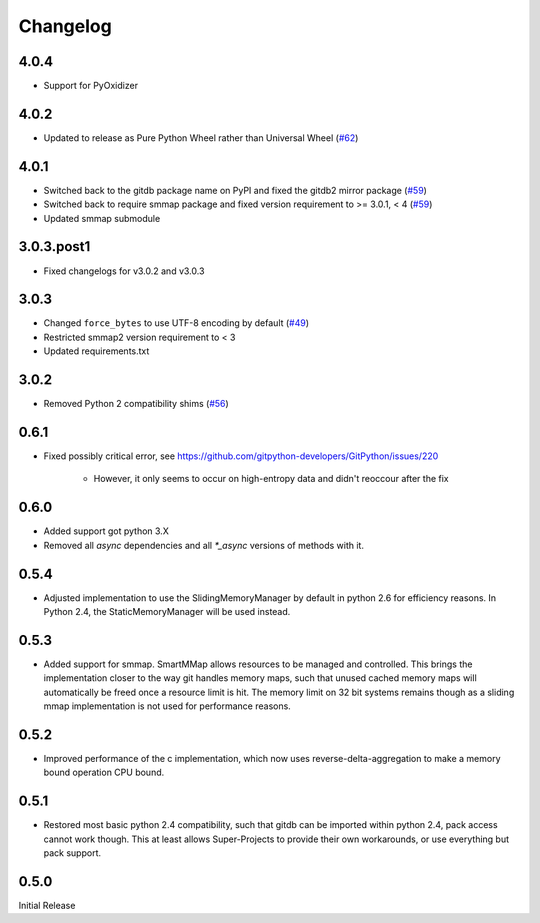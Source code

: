 #########
Changelog
#########

*****
4.0.4
*****

* Support for PyOxidizer

*****
4.0.2
*****

* Updated to release as Pure Python Wheel rather than Universal Wheel
  (`#62 <https://github.com/gitpython-developers/gitdb/pull/62>`_)

*****
4.0.1
*****

* Switched back to the gitdb package name on PyPI and fixed the gitdb2 mirror package
  (`#59 <https://github.com/gitpython-developers/gitdb/issues/59>`_)
* Switched back to require smmap package and fixed version requirement to >= 3.0.1, < 4
  (`#59 <https://github.com/gitpython-developers/gitdb/issues/59>`_)
* Updated smmap submodule

***********
3.0.3.post1
***********

* Fixed changelogs for v3.0.2 and v3.0.3

*****
3.0.3
*****

* Changed ``force_bytes`` to use UTF-8 encoding by default
  (`#49 <https://github.com/gitpython-developers/gitdb/pull/49>`_)
* Restricted smmap2 version requirement to < 3
* Updated requirements.txt

*****
3.0.2
*****

* Removed Python 2 compatibility shims
  (`#56 <https://github.com/gitpython-developers/gitdb/pull/56>`_)

*****
0.6.1
*****

* Fixed possibly critical error, see https://github.com/gitpython-developers/GitPython/issues/220

    - However, it only seems to occur on high-entropy data and didn't reoccour after the fix

*****
0.6.0
*****

* Added support got python 3.X
* Removed all `async` dependencies and all `*_async` versions of methods with it.

*****
0.5.4
*****
* Adjusted implementation to use the SlidingMemoryManager by default in python 2.6 for efficiency reasons. In Python 2.4, the StaticMemoryManager will be used instead.

*****
0.5.3
*****
* Added support for smmap. SmartMMap allows resources to be managed and controlled. This brings the implementation closer to the way git handles memory maps, such that unused cached memory maps will automatically be freed once a resource limit is hit. The memory limit on 32 bit systems remains though as a sliding mmap implementation is not used for performance reasons. 

*****
0.5.2
*****
* Improved performance of the c implementation, which now uses reverse-delta-aggregation to make a memory bound operation CPU bound.

*****
0.5.1
*****
* Restored most basic python 2.4 compatibility, such that gitdb can be imported within python 2.4, pack access cannot work though. This at least allows Super-Projects to provide their own workarounds, or use everything but pack support.

*****
0.5.0
*****
Initial Release
